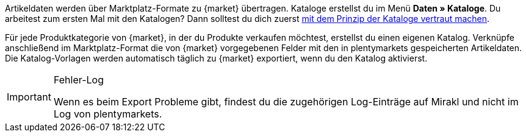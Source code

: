 Artikeldaten werden über Marktplatz-Formate zu {market} übertragen. Kataloge erstellst du im Menü *Daten » Kataloge*. Du arbeitest zum ersten Mal mit den Katalogen? Dann solltest du dich zuerst <<daten/daten-exportieren/kataloge-verwalten#, mit dem Prinzip der Kataloge vertraut machen>>.

Für jede Produktkategorie von {market}, in der du Produkte verkaufen möchtest, erstellst du einen eigenen Katalog. Verknüpfe anschließend im Marktplatz-Format die von {market} vorgegebenen Felder mit den in plentymarkets gespeicherten Artikeldaten. Die Katalog-Vorlagen werden automatisch täglich zu {market} exportiert, wenn du den Katalog aktivierst.

[IMPORTANT]
.Fehler-Log
====
Wenn es beim Export Probleme gibt, findest du die zugehörigen Log-Einträge auf Mirakl und nicht im Log von plentymarkets.
====
